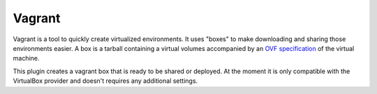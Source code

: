 Vagrant
-------

Vagrant is a tool to quickly create virtualized environments. It uses
"boxes" to make downloading and sharing those environments easier. A box
is a tarball containing a virtual volumes accompanied by an `OVF
specification <http://en.wikipedia.org/wiki/Open_Virtualization_Format>`__
of the virtual machine.

This plugin creates a vagrant box that is ready to be shared or
deployed. At the moment it is only compatible with the VirtualBox
provider and doesn't requires any additional settings.
